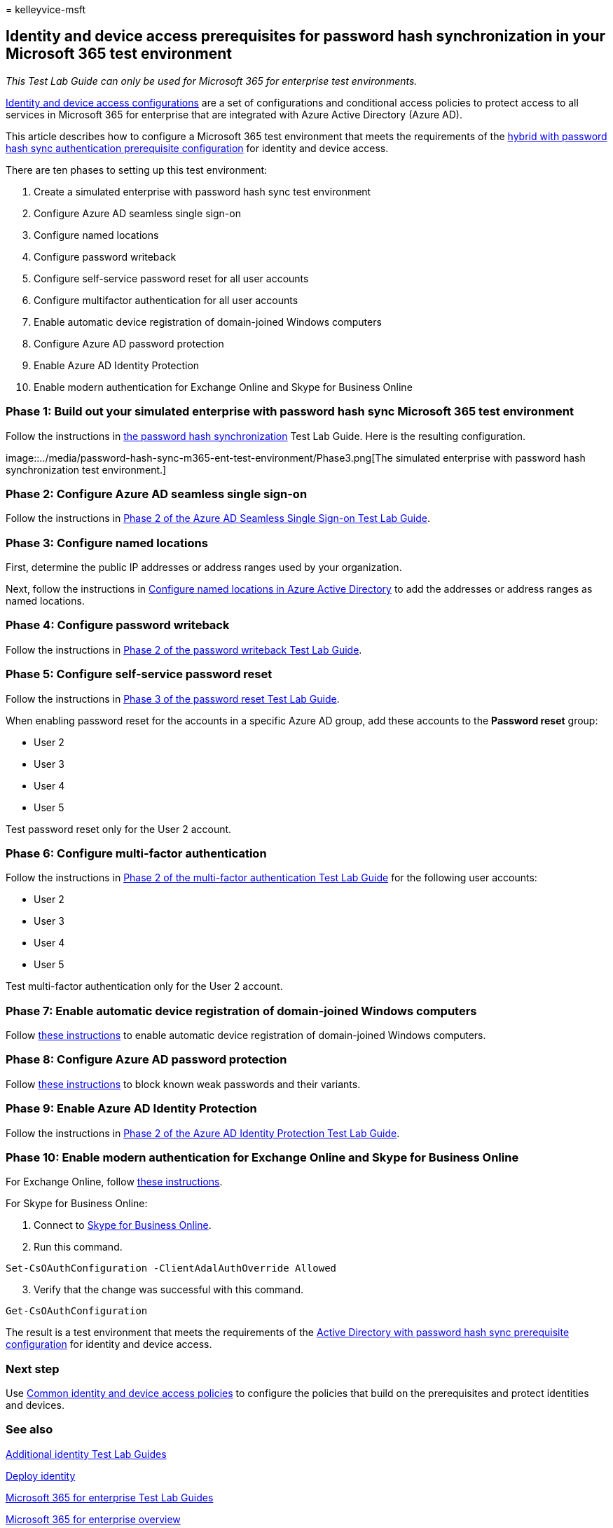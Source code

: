 = 
kelleyvice-msft

== Identity and device access prerequisites for password hash synchronization in your Microsoft 365 test environment

_This Test Lab Guide can only be used for Microsoft 365 for enterprise
test environments._

link:../security/office-365-security/microsoft-365-policies-configurations.md[Identity
and device access configurations] are a set of configurations and
conditional access policies to protect access to all services in
Microsoft 365 for enterprise that are integrated with Azure Active
Directory (Azure AD).

This article describes how to configure a Microsoft 365 test environment
that meets the requirements of the
link:../security/office-365-security/identity-access-prerequisites.md#prerequisites[hybrid
with password hash sync authentication prerequisite configuration] for
identity and device access.

There are ten phases to setting up this test environment:

[arabic]
. Create a simulated enterprise with password hash sync test environment
. Configure Azure AD seamless single sign-on
. Configure named locations
. Configure password writeback
. Configure self-service password reset for all user accounts
. Configure multifactor authentication for all user accounts
. Enable automatic device registration of domain-joined Windows
computers
. Configure Azure AD password protection
. Enable Azure AD Identity Protection
. Enable modern authentication for Exchange Online and Skype for
Business Online

=== Phase 1: Build out your simulated enterprise with password hash sync Microsoft 365 test environment

Follow the instructions in
link:password-hash-sync-m365-ent-test-environment.md[the password hash
synchronization] Test Lab Guide. Here is the resulting configuration.

image::../media/password-hash-sync-m365-ent-test-environment/Phase3.png[The
simulated enterprise with password hash synchronization test
environment.]

=== Phase 2: Configure Azure AD seamless single sign-on

Follow the instructions in
link:single-sign-on-m365-ent-test-environment.md#phase-2-configure-azure-ad-connect-on-app1-for-azure-ad-seamless-sso[Phase
2 of the Azure AD Seamless Single Sign-on Test Lab Guide].

=== Phase 3: Configure named locations

First, determine the public IP addresses or address ranges used by your
organization.

Next, follow the instructions in
link:/azure/active-directory/reports-monitoring/quickstart-configure-named-locations[Configure
named locations in Azure Active Directory] to add the addresses or
address ranges as named locations.

=== Phase 4: Configure password writeback

Follow the instructions in
link:password-writeback-m365-ent-test-environment.md#phase-2-enable-password-writeback-for-the-testlab-ad-ds-domain[Phase
2 of the password writeback Test Lab Guide].

=== Phase 5: Configure self-service password reset

Follow the instructions in
link:password-reset-m365-ent-test-environment.md#phase-3-configure-and-test-password-reset[Phase
3 of the password reset Test Lab Guide].

When enabling password reset for the accounts in a specific Azure AD
group, add these accounts to the *Password reset* group:

* User 2
* User 3
* User 4
* User 5

Test password reset only for the User 2 account.

=== Phase 6: Configure multi-factor authentication

Follow the instructions in
link:multi-factor-authentication-microsoft-365-test-environment.md#phase-2-enable-and-test-multi-factor-authentication-for-the-user-2-account[Phase
2 of the multi-factor authentication Test Lab Guide] for the following
user accounts:

* User 2
* User 3
* User 4
* User 5

Test multi-factor authentication only for the User 2 account.

=== Phase 7: Enable automatic device registration of domain-joined Windows computers

Follow
link:/azure/active-directory/devices/hybrid-azuread-join-plan[these
instructions] to enable automatic device registration of domain-joined
Windows computers.

=== Phase 8: Configure Azure AD password protection

Follow
link:/azure/active-directory/authentication/concept-password-ban-bad[these
instructions] to block known weak passwords and their variants.

=== Phase 9: Enable Azure AD Identity Protection

Follow the instructions in
link:azure-ad-identity-protection-microsoft-365-test-environment.md#phase-2-use-azure-ad-identity-protection[Phase
2 of the Azure AD Identity Protection Test Lab Guide].

=== Phase 10: Enable modern authentication for Exchange Online and Skype for Business Online

For Exchange Online, follow
link:/Exchange/clients-and-mobile-in-exchange-online/enable-or-disable-modern-authentication-in-exchange-online#enable-or-disable-modern-authentication-in-exchange-online-for-client-connections-in-outlook-2013-or-later[these
instructions].

For Skype for Business Online:

[arabic]
. Connect to
link:/SkypeForBusiness/set-up-your-computer-for-windows-powershell/set-up-your-computer-for-windows-powershell[Skype
for Business Online].
. Run this command.

[source,powershell]
----
Set-CsOAuthConfiguration -ClientAdalAuthOverride Allowed
----

[arabic, start=3]
. Verify that the change was successful with this command.

[source,powershell]
----
Get-CsOAuthConfiguration
----

The result is a test environment that meets the requirements of the
link:../security/office-365-security/identity-access-prerequisites.md#prerequisites[Active
Directory with password hash sync prerequisite configuration] for
identity and device access.

=== Next step

Use
link:../security/office-365-security/identity-access-policies.md[Common
identity and device access policies] to configure the policies that
build on the prerequisites and protect identities and devices.

=== See also

link:m365-enterprise-test-lab-guides.md#identity[Additional identity
Test Lab Guides]

link:deploy-identity-solution-overview.md[Deploy identity]

link:m365-enterprise-test-lab-guides.md[Microsoft 365 for enterprise
Test Lab Guides]

link:microsoft-365-overview.md[Microsoft 365 for enterprise overview]

link:/microsoft-365-enterprise/[Microsoft 365 for enterprise
documentation]

